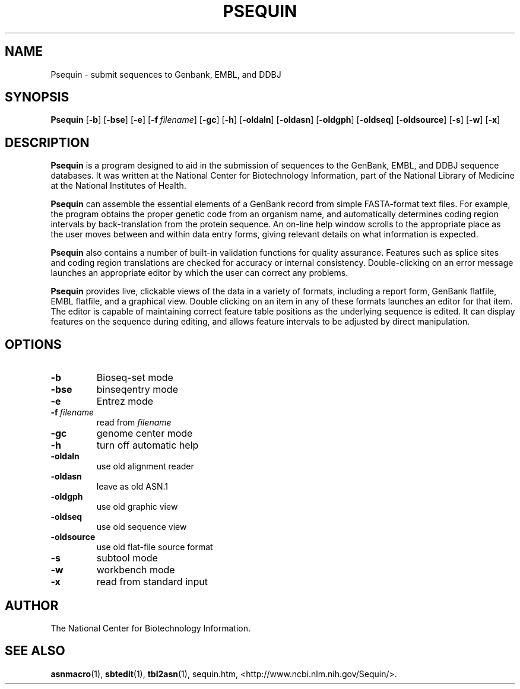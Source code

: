 .TH PSEQUIN 1 2016-09-01 NCBI "NCBI Tools User's Manual"
.SH NAME
Psequin \- submit sequences to Genbank, EMBL, and DDBJ
.SH SYNOPSIS
.B Psequin
[\|\fB\-b\fP\|]
[\|\fB\-bse\fP\|]
[\|\fB\-e\fP\|]
[\|\fB\-f\fP\ \fIfilename\fP\|]
[\|\fB\-gc\fP\|]
[\|\fB\-h\fP\|]
[\|\fB\-oldaln\fP\|]
[\|\fB\-oldasn\fP\|]
[\|\fB\-oldgph\fP\|]
[\|\fB\-oldseq\fP\|]
[\|\fB\-oldsource\fP\|]
[\|\fB\-s\fP\|]
[\|\fB\-w\fP\|]
[\|\fB\-x\fP\|]
.SH DESCRIPTION
\fBPsequin\fP is a program designed to aid in the submission of
sequences to the GenBank, EMBL, and DDBJ sequence databases. It was
written at the National Center for Biotechnology Information, part of
the National Library of Medicine at the National Institutes of Health.
.PP
\fBPsequin\fP can assemble the essential elements of a GenBank record
from simple FASTA-format text files. For example, the program obtains
the proper genetic code from an organism name, and automatically
determines coding region intervals by back-translation from the
protein sequence. An on-line help window scrolls to the appropriate
place as the user moves between and within data entry forms, giving
relevant details on what information is expected.
.PP
\fBPsequin\fP also contains a number of built-in validation functions
for quality assurance. Features such as splice sites and coding region
translations are checked for accuracy or internal
consistency. Double-clicking on an error message launches an
appropriate editor by which the user can correct any problems.
.PP
\fBPsequin\fP provides live, clickable views of the data in a variety
of formats, including a report form, GenBank flatfile, EMBL flatfile,
and a graphical view. Double clicking on an item in any of these
formats launches an editor for that item. The editor is capable of
maintaining correct feature table positions as the underlying sequence
is edited. It can display features on the sequence during editing, and
allows feature intervals to be adjusted by direct manipulation.
.SH OPTIONS
.TP
\fB\-b\fP
Bioseq-set mode
.TP
\fB\-bse\fP
binseqentry mode
.TP
\fB\-e\fP
Entrez mode
.TP
\fB\-f\fP\ \fIfilename\fP
read from \fIfilename\fP
.TP
\fB\-gc\fP
genome center mode
.TP
\fB\-h\fP
turn off automatic help
.TP
\fB\-oldaln\fP
use old alignment reader
.TP
\fB\-oldasn\fP
leave as old ASN.1
.TP
\fB\-oldgph\fP
use old graphic view
.TP
\fB\-oldseq\fP
use old sequence view
.TP
\fB\-oldsource\fP
use old flat-file source format
.TP
\fB\-s\fP
subtool mode
.TP
\fB\-w\fP
workbench mode
.TP
\fB\-x\fP
read from standard input
.SH AUTHOR
The National Center for Biotechnology Information.
.SH SEE ALSO
.ad l
.BR asnmacro (1),
.BR sbtedit (1),
.BR tbl2asn (1),
sequin.htm,
<http://www.ncbi.nlm.nih.gov/Sequin/>.
